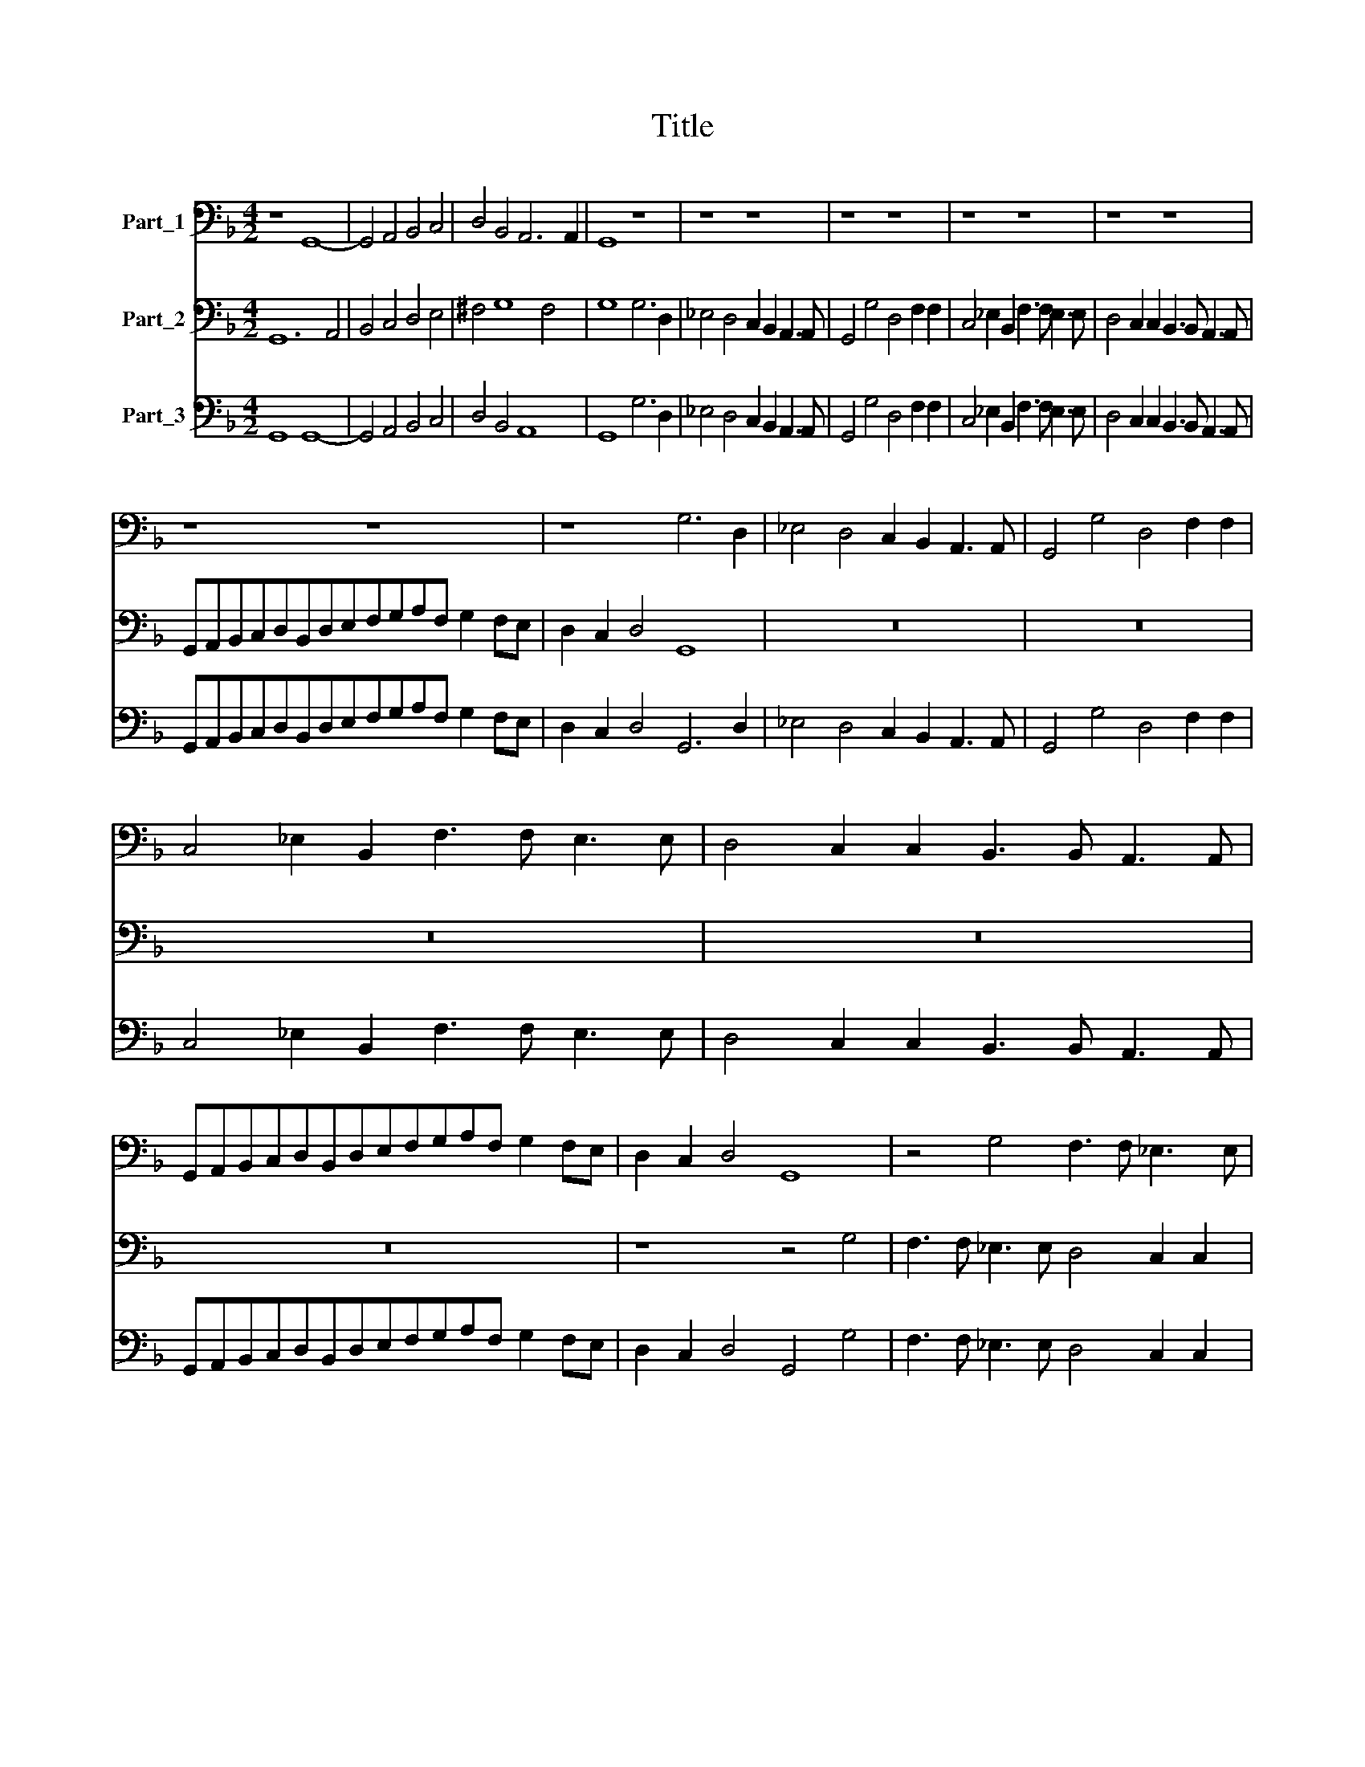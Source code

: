 X:1
T:Title
%%score 1 2 3
L:1/8
M:4/2
K:F
V:1 bass nm="Part_1"
V:2 bass nm="Part_2"
V:3 bass nm="Part_3"
V:1
 z8 G,,8- | G,,4 A,,4 B,,4 C,4 | D,4 B,,4 A,,6 A,,2 | G,,8 z8 | z8 z8 | z8 z8 | z8 z8 | z8 z8 | %8
 z8 z8 | z8 G,6 D,2 | _E,4 D,4 C,2 B,,2 A,,3 A,, | G,,4 G,4 D,4 F,2 F,2 | %12
 C,4 _E,2 B,,2 F,3 F, E,3 E, | D,4 C,2 C,2 B,,3 B,, A,,3 A,, | %14
 G,,A,,B,,C,D,B,,D,E,F,G,A,F, G,2 F,E, | D,2 C,2 D,4 G,,8 | z4 G,4 F,3 F, _E,3 E, | %17
 D,4 C,2 C,2 B,,3 B,, A,,3 A,, | G,,4 F,,4 z8 | z4 z2 F,2 ^C,3 D, _E,2 =B,,2 | C,4 D,4 G,,8 | %21
 z4 G,,4 C,8 | G,,8 z4 z2 D,2- | D,2 D,2 A,,2 A,,A,, D,2 D,D, A,,4 | D,,4 z2 A,,A,, D,2 D,D, G,4 | %25
 C,4 z2 F,,F,, B,,2 B,,G,, D,4 |[M:6/2] G,,24 | z24 | z8 z8 D,8 | G,8 G,4 G,4 G,4 E,4 | %30
 F,8 D,8 G,8 | E,24 | z8 z8 C,8 | F,8 F,4 F,4 F,4 D,4 | _E,8 C,8 F,8 | B,,24 | %36
 F,,12 G,,4 A,,4 B,,4 | C,16 C,8 | G,,12 A,,4 B,,4 C,4 | D,16 D,8 | G,,12 G,,4 G,,8 | D,16 D,8 | %42
 B,,8 A,,8 A,,8 |[M:4/2] D,8 z8 | z16 | z16 |[M:6/2] z24 | z24 | z8 z8 F,,8 | B,,16 D,8 | %50
 C,16 C,8 | F,,24 | z24 |[M:4/2] z4 C,4 G,,8 | C,2 C,4 B,,A,, G,,4 G,,4 | z2 D,4 C,B,, A,,4 A,,4 | %56
 C,4 B,,2 A,,2 G,,8 | F,,8 z2 C,2 C,D,E,F, | G,2 G,2 z4 z2 D,2 D,E,F,G, | A,4 D,4 z8 | %60
 z2 D,3 D, =B,,2 C,4 D,4 | G,,4 C,6 C,2 A,,4 | B,,4 C,4 F,,4 F,4 | D,6 C,B,, A,,4 A,,4 | D,8 z8 | %65
 z4 D,8 B,,4 | A,,8 G,,8 | z16 | z4 C,8 A,,4 | G,,8 F,,8 | z16 | z4 _E,8 =B,,4 | C,16 | G,,16 |] %74
V:2
 G,,12 A,,4 | B,,4 C,4 D,4 E,4 | ^F,4 G,8 F,4 | G,8 G,6 D,2 | _E,4 D,4 C,2 B,,2 A,,3 A,, | %5
 G,,4 G,4 D,4 F,2 F,2 | C,4 _E,2 B,,2 F,3 F, E,3 E, | D,4 C,2 C,2 B,,3 B,, A,,3 A,, | %8
 G,,A,,B,,C,D,B,,D,E,F,G,A,F, G,2 F,E, | D,2 C,2 D,4 G,,8 | z16 | z16 | z16 | z16 | z16 | %15
 z8 z4 G,4 | F,3 F, _E,3 E, D,4 C,2 C,2 | B,,3 B,, A,,3 A,, G,,4 F,,4 | %18
 z4 z2 F,2 ^C,3 D, _E,2 =B,,2 | C,4 D,2 D,2 E,3 F, G,2 D,2 | E,^F,G,E, F, G,2 F, G,8 | %21
 z4 G,4 E,3 D,C,D,E,F, | G,4 G,2 G,4 G,2 D,4 | z8 z4 z2 A,,A,, | D,2 D,D, A,,4 D,,4 z2 G,,G,, | %25
 C,2 C,C, F,3 E, D,2 G,4 F,2 |[M:6/2] G,16 G,,8 | D,8 D,4 D,4 D,4 =B,,4 | C,8 A,,8 D,8 | G,,16 z8 | %30
 z8 z8 G,,8 | C,8 C,4 C,4 C,4 A,,4 | B,,8 G,,8 C,8 | F,,16 z8 | z24 | B,,12 C,4 D,4 E,4 | %36
 F,16 F,8 | C,12 D,4 E,4 F,4 | G,16 G,8 | D,12 D,4 D,8 | G,12 G,4 G,8 | F,16 F,8 | F,8 A,8 E,8 | %43
[M:4/2] ^F,8 G,6 =F,2 | _E,4 E,2 D,2 C,4 B,,2 B,2 | B,A,G,F, _E,2 D,2 C,2 B,,2 F,,4 | %46
[M:6/2] B,,16 B,,8 | _E,16 G,8 | F,16 F,8 | B,,16 z8 | z8 z8 C,8 | F,16 A,8 | G,16 E,8 | %53
[M:4/2] D,4 E,4 G,8 | C,8 z2 G,4 F,E, | D,3 E, F,2 G,2 A,2 A,4 G,F, | E,4 F,8 E,4 | %57
 F,2 F,,2 F,,G,,A,,B,, C,2 C,2 z4 | z2 G,,2 G,,A,,B,,C, D,2 D,2 z4 | z2 A,3 A, ^F,2 G,4 A,4 | %60
 D,4 z4 z8 | z4 C,6 E,2 F,4 | D,4 E,4 F,8 | z8 z4 A,4 | F,3 E, D,2 C,B,, A,,4 A,,4 | D,8 z8 | %66
 z8 z4 G,4- | G,4 E,4 D,8 | C,8 z8 | z8 z4 F,4- | F,4 D,4 C,8 | B,,4 G,8 D,4 | _E,6 F,2 G,4 C,4 | %73
 G,16 |] %74
V:3
 G,,8 G,,8- | G,,4 A,,4 B,,4 C,4 | D,4 B,,4 A,,8 | G,,8 G,6 D,2 | _E,4 D,4 C,2 B,,2 A,,3 A,, | %5
 G,,4 G,4 D,4 F,2 F,2 | C,4 _E,2 B,,2 F,3 F, E,3 E, | D,4 C,2 C,2 B,,3 B,, A,,3 A,, | %8
 G,,A,,B,,C,D,B,,D,E,F,G,A,F, G,2 F,E, | D,2 C,2 D,4 G,,6 D,2 | _E,4 D,4 C,2 B,,2 A,,3 A,, | %11
 G,,4 G,4 D,4 F,2 F,2 | C,4 _E,2 B,,2 F,3 F, E,3 E, | D,4 C,2 C,2 B,,3 B,, A,,3 A,, | %14
 G,,A,,B,,C,D,B,,D,E,F,G,A,F, G,2 F,E, | D,2 C,2 D,4 G,,4 G,4 | F,3 F, _E,3 E, D,4 C,2 C,2 | %17
 B,,3 B,, A,,3 A,, G,,4 F,,4 | G,,4 F,,2 F,2 ^C,3 D, _E,2 =B,,2 | C,4 D,2 D,2 ^C,3 D, _E,2 =B,,2 | %20
 C,4 D,4 G,,8 | z4 G,,4 C,8 | G,,6 G,2 G,4 D,2 D,2- | D,2 D,2 A,,2 A,,A,, D,2 D,D, A,,2 A,,A,, | %24
 D,4 A,,4 D,4 G,,4 | C,4 F,,4 B,,2 B,,G,, D,4 |[M:6/2] G,,16 G,,8 | D,8 D,4 D,4 D,4 =B,,4 | %28
 C,8 A,,8 D,8 | G,8 G,4 G,4 G,4 E,4 | F,8 D,8 G,,8 | C,8 C,4 C,4 C,4 A,,4 | B,,8 G,,8 C,8 | %33
 F,8 F,4 F,4 F,4 D,4 | _E,8 C,8 F,8 | B,,24 | F,,12 G,,4 A,,4 B,,4 | C,16 C,8 | %38
 G,,12 A,,4 B,,4 C,4 | D,16 D,8 | G,,12 G,,4 G,,8 | D,16 D,8 | B,,8 A,,8 A,,8 | %43
[M:4/2] D,8 G,6 F,2 | _E,4 E,2 D,2 C,4 B,,2 B,2 | B,A,G,F, _E,2 D,2 C,2 B,,2 F,4 | %46
[M:6/2] B,,16 B,,8 | _E,16 G,8 | F,16 F,,8 | B,,16 D,8 | C,16 C,8 | F,16 A,8 | G,16 E,8 | %53
[M:4/2] D,4 C,4 G,,8 | C,2 C,4 B,,A,, G,,4 G,,4 | D,6 C,B,, A,,4 A,,4 | C,4 B,,2 A,,2 G,,8 | %57
 F,,8 C,8 | G,,8 D,8 | A,,4 D,4 G,,4 A,,4 | D,2 D,3 D, =B,,2 C,4 D,4 | G,,4 C,6 C,2 A,,4 | %62
 B,,4 C,4 F,,4 F,4 | D,6 C,B,, A,,8 | D,6 C,B,, A,,8 | D,4 D,8 B,,4 | A,,8 G,,4 G,4- | %67
 G,4 E,4 D,8 | C,4 C,8 A,,4 | G,,8 F,,4 F,4- | F,4 D,4 C,8 | B,,4 _E,8 =B,,4 | C,16 | G,,16 |] %74

